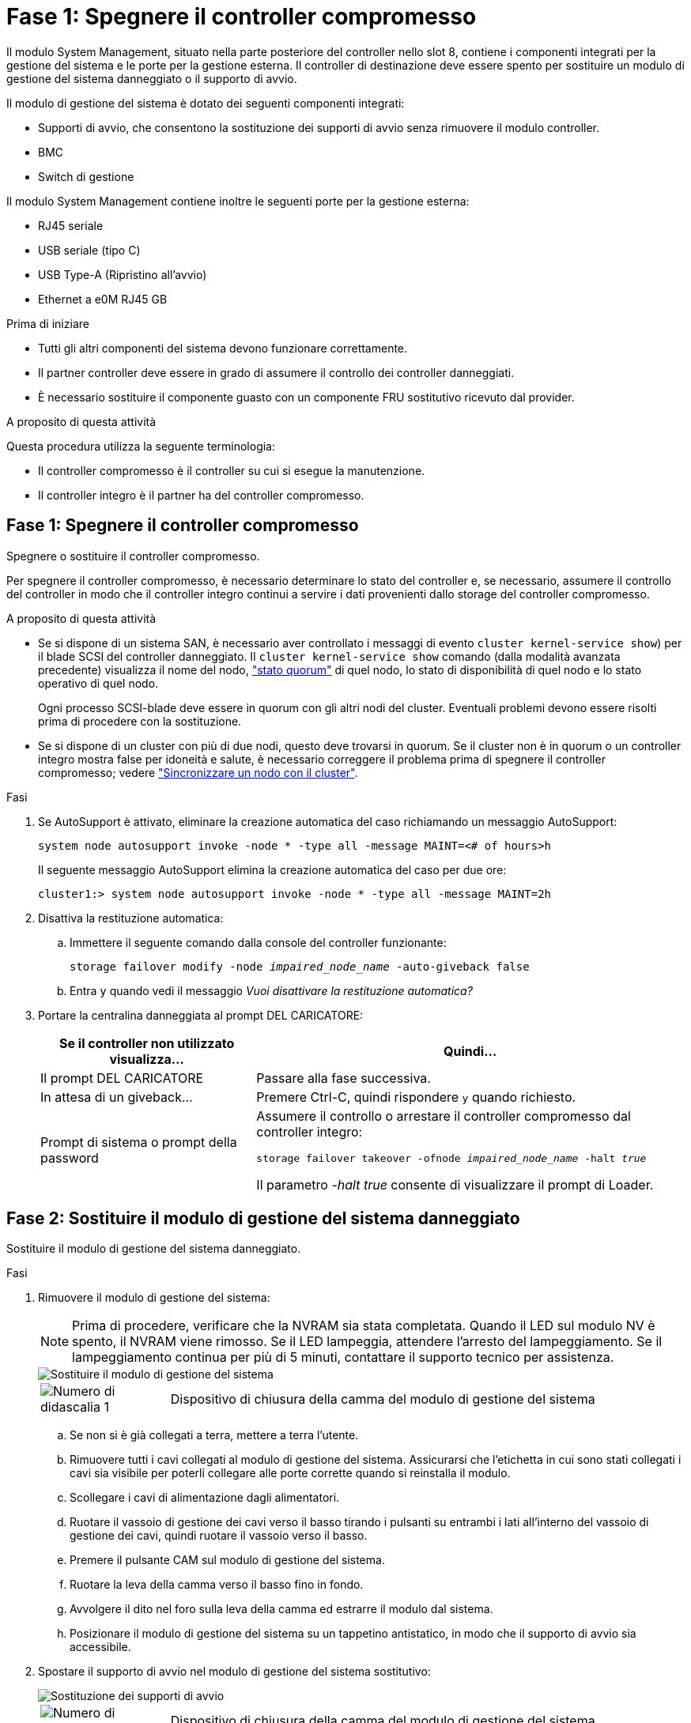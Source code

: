 = Fase 1: Spegnere il controller compromesso
:allow-uri-read: 


Il modulo System Management, situato nella parte posteriore del controller nello slot 8, contiene i componenti integrati per la gestione del sistema e le porte per la gestione esterna. Il controller di destinazione deve essere spento per sostituire un modulo di gestione del sistema danneggiato o il supporto di avvio.

Il modulo di gestione del sistema è dotato dei seguenti componenti integrati:

* Supporti di avvio, che consentono la sostituzione dei supporti di avvio senza rimuovere il modulo controller.
* BMC
* Switch di gestione


Il modulo System Management contiene inoltre le seguenti porte per la gestione esterna:

* RJ45 seriale
* USB seriale (tipo C)
* USB Type-A (Ripristino all'avvio)
* Ethernet a e0M RJ45 GB


.Prima di iniziare
* Tutti gli altri componenti del sistema devono funzionare correttamente.
* Il partner controller deve essere in grado di assumere il controllo dei controller danneggiati.
* È necessario sostituire il componente guasto con un componente FRU sostitutivo ricevuto dal provider.


.A proposito di questa attività
Questa procedura utilizza la seguente terminologia:

* Il controller compromesso è il controller su cui si esegue la manutenzione.
* Il controller integro è il partner ha del controller compromesso.




== Fase 1: Spegnere il controller compromesso

Spegnere o sostituire il controller compromesso.

Per spegnere il controller compromesso, è necessario determinare lo stato del controller e, se necessario, assumere il controllo del controller in modo che il controller integro continui a servire i dati provenienti dallo storage del controller compromesso.

.A proposito di questa attività
* Se si dispone di un sistema SAN, è necessario aver controllato i messaggi di evento  `cluster kernel-service show`) per il blade SCSI del controller danneggiato. Il `cluster kernel-service show` comando (dalla modalità avanzata precedente) visualizza il nome del nodo, link:https://docs.netapp.com/us-en/ontap/system-admin/display-nodes-cluster-task.html["stato quorum"] di quel nodo, lo stato di disponibilità di quel nodo e lo stato operativo di quel nodo.
+
Ogni processo SCSI-blade deve essere in quorum con gli altri nodi del cluster. Eventuali problemi devono essere risolti prima di procedere con la sostituzione.

* Se si dispone di un cluster con più di due nodi, questo deve trovarsi in quorum. Se il cluster non è in quorum o un controller integro mostra false per idoneità e salute, è necessario correggere il problema prima di spegnere il controller compromesso; vedere link:https://docs.netapp.com/us-en/ontap/system-admin/synchronize-node-cluster-task.html?q=Quorum["Sincronizzare un nodo con il cluster"^].


.Fasi
. Se AutoSupport è attivato, eliminare la creazione automatica del caso richiamando un messaggio AutoSupport:
+
`system node autosupport invoke -node * -type all -message MAINT=<# of hours>h`

+
Il seguente messaggio AutoSupport elimina la creazione automatica del caso per due ore:

+
`cluster1:> system node autosupport invoke -node * -type all -message MAINT=2h`

. Disattiva la restituzione automatica:
+
.. Immettere il seguente comando dalla console del controller funzionante:
+
`storage failover modify -node _impaired_node_name_ -auto-giveback false`

.. Entra `y` quando vedi il messaggio _Vuoi disattivare la restituzione automatica?_


. Portare la centralina danneggiata al prompt DEL CARICATORE:
+
[cols="1,2"]
|===
| Se il controller non utilizzato visualizza... | Quindi... 


 a| 
Il prompt DEL CARICATORE
 a| 
Passare alla fase successiva.



 a| 
In attesa di un giveback...
 a| 
Premere Ctrl-C, quindi rispondere `y` quando richiesto.



 a| 
Prompt di sistema o prompt della password
 a| 
Assumere il controllo o arrestare il controller compromesso dal controller integro:

`storage failover takeover -ofnode _impaired_node_name_ -halt _true_`

Il parametro _-halt true_ consente di visualizzare il prompt di Loader.

|===




== Fase 2: Sostituire il modulo di gestione del sistema danneggiato

Sostituire il modulo di gestione del sistema danneggiato.

.Fasi
. Rimuovere il modulo di gestione del sistema:
+

NOTE: Prima di procedere, verificare che la NVRAM sia stata completata. Quando il LED sul modulo NV è spento, il NVRAM viene rimosso. Se il LED lampeggia, attendere l'arresto del lampeggiamento. Se il lampeggiamento continua per più di 5 minuti, contattare il supporto tecnico per assistenza.

+
image::../media/drw_a1k_sys-mgmt_remove_ieops-1384.svg[Sostituire il modulo di gestione del sistema]

+
[cols="1,4"]
|===


 a| 
image::../media/icon_round_1.png[Numero di didascalia 1]
 a| 
Dispositivo di chiusura della camma del modulo di gestione del sistema

|===
+
.. Se non si è già collegati a terra, mettere a terra l'utente.
.. Rimuovere tutti i cavi collegati al modulo di gestione del sistema. Assicurarsi che l'etichetta in cui sono stati collegati i cavi sia visibile per poterli collegare alle porte corrette quando si reinstalla il modulo.
.. Scollegare i cavi di alimentazione dagli alimentatori.
.. Ruotare il vassoio di gestione dei cavi verso il basso tirando i pulsanti su entrambi i lati all'interno del vassoio di gestione dei cavi, quindi ruotare il vassoio verso il basso.
.. Premere il pulsante CAM sul modulo di gestione del sistema.
.. Ruotare la leva della camma verso il basso fino in fondo.
.. Avvolgere il dito nel foro sulla leva della camma ed estrarre il modulo dal sistema.
.. Posizionare il modulo di gestione del sistema su un tappetino antistatico, in modo che il supporto di avvio sia accessibile.


. Spostare il supporto di avvio nel modulo di gestione del sistema sostitutivo:
+
image::../media/drw_a1k_boot_media_remove_replace_ieops-1377.svg[Sostituzione dei supporti di avvio]

+
[cols="1,4"]
|===


 a| 
image::../media/icon_round_1.png[Numero di didascalia 1]
 a| 
Dispositivo di chiusura della camma del modulo di gestione del sistema



 a| 
image::../media/icon_round_2.png[Numero di didascalia 2]
 a| 
Pulsante di blocco dei supporti di avvio



 a| 
image::../media/icon_round_3.png[Numero di didascalia 3]
 a| 
Supporto di boot

|===
+
.. Premere il pulsante blu di blocco dei supporti di avvio nel modulo Gestione sistema non funzionante.
.. Ruotare il supporto di avvio verso l'alto ed estrarlo dallo zoccolo.


. Installare il supporto di avvio nel modulo di gestione del sistema sostitutivo:
+
.. Allineare i bordi del supporto di avvio con l'alloggiamento dello zoccolo, quindi spingerlo delicatamente a squadra nello zoccolo.
.. Ruotare il supporto di avvio verso il basso finché non tocca il pulsante di blocco.
.. Premere il blocco blu e ruotare il supporto di avvio completamente verso il basso e rilasciare il pulsante di blocco blu.


. Installare il modulo di gestione del sistema sostitutivo nel contenitore:
+
.. Allineare i bordi del modulo di gestione del sistema sostitutivo con l'apertura del sistema e spingerlo delicatamente nel modulo controller.
.. Far scorrere delicatamente il modulo nello slot fino a quando il dispositivo di chiusura della camma non inizia a innestarsi con il perno della camma di i/o, quindi ruotare il dispositivo di chiusura della camma completamente verso l'alto per bloccare il modulo in posizione.


. Ruotare il ARM di gestione dei cavi verso l'alto fino alla posizione di chiusura.
. Eseguire il richiamo del modulo Gestione del sistema.




== Passo 3: Riavviare il modulo controller

Riavviare il modulo controller.

.Fasi
. Ricollegare i cavi di alimentazione all'alimentatore.
+
Il sistema inizierà a riavviarsi, in genere al prompt del CARICATORE.

. Immettere _bye_ al prompt del CARICATORE.
. Ripristinare il normale funzionamento del controller restituendo lo storage _storage failover giveback -ofnode _compromesse_node_name__
. Ripristinare il giveback automatico utilizzando `storage failover modify -node local -auto-giveback true` comando.
. Se è stata attivata una finestra di manutenzione AutoSupport, terminarla utilizzando `system node autosupport invoke -node * -type all -message MAINT=END` comando.




== Passaggio 4: Installare le licenze e registrare il numero seriale

È necessario installare nuove licenze per il nodo se il nodo danneggiato stava utilizzando le funzioni ONTAP che richiedono una licenza standard (con blocco dei nodi). Per le funzionalità con licenze standard, ogni nodo del cluster deve disporre di una propria chiave per la funzionalità.

.A proposito di questa attività
Fino a quando non vengono installate le chiavi di licenza, le funzionalità che richiedono licenze standard continuano a essere disponibili per il nodo. Tuttavia, se il nodo era l'unico nodo nel cluster con una licenza per la funzione, non sono consentite modifiche di configurazione alla funzione. Inoltre, l'utilizzo di funzioni senza licenza sul nodo potrebbe mettere fuori conformità con il contratto di licenza, pertanto è necessario installare la chiave di licenza sostitutiva sul nodo il prima possibile.

.Prima di iniziare
Le chiavi di licenza devono essere in formato a 28 caratteri.

Si dispone di un periodo di prova di 90 giorni per l'installazione delle chiavi di licenza. Dopo il periodo di tolleranza, tutte le vecchie licenze vengono invalidate. Dopo aver installato una chiave di licenza valida, si hanno a disposizione 24 ore per installare tutte le chiavi prima della fine del periodo di tolleranza.


NOTE: Se il sistema inizialmente utilizzava ONTAP 9.10,1 o versioni successive, utilizzare la procedura descritta in link:https://kb.netapp.com/on-prem/ontap/OHW/OHW-KBs/Post_Motherboard_Replacement_Process_to_update_Licensing_on_a_AFF_FAS_system#Internal_Notes["Post-processo di sostituzione della scheda madre per aggiornare la licenza su un sistema AFF/FAS"^]. In caso di dubbi sulla versione iniziale di ONTAP per il sistema in uso, consultare link:https://hwu.netapp.com["NetApp Hardware Universe"^] per ulteriori informazioni.

.Fasi
. Se sono necessarie nuove chiavi di licenza, procurarsi le chiavi di licenza sostitutive sul https://mysupport.netapp.com/site/global/dashboard["Sito di supporto NetApp"] Nella sezione My Support (supporto personale) sotto Software licensed (licenze software).
+

NOTE: Le nuove chiavi di licenza richieste vengono generate automaticamente e inviate all'indirizzo e-mail in archivio. Se non si riceve l'e-mail contenente le chiavi di licenza entro 30 giorni, contattare il supporto tecnico.

. Installare ogni chiave di licenza: `+system license add -license-code license-key, license-key...+`
. Rimuovere le vecchie licenze, se necessario:
+
.. Verificare la presenza di licenze inutilizzate: `license clean-up -unused -simulate`
.. Se l'elenco appare corretto, rimuovere le licenze inutilizzate: `license clean-up -unused`


. Registrare il numero di serie del sistema presso il supporto NetApp.
+
** Se AutoSupport è attivato, inviare un messaggio AutoSupport per registrare il numero di serie.
** Se AutoSupport non è attivato, chiamare https://mysupport.netapp.com["Supporto NetApp"] per registrare il numero di serie.






== Fase 5: Restituire il componente guasto a NetApp

Restituire la parte guasta a NetApp, come descritto nelle istruzioni RMA fornite con il kit. Vedere la https://mysupport.netapp.com/site/info/rma["Restituzione e sostituzione delle parti"] pagina per ulteriori informazioni.
